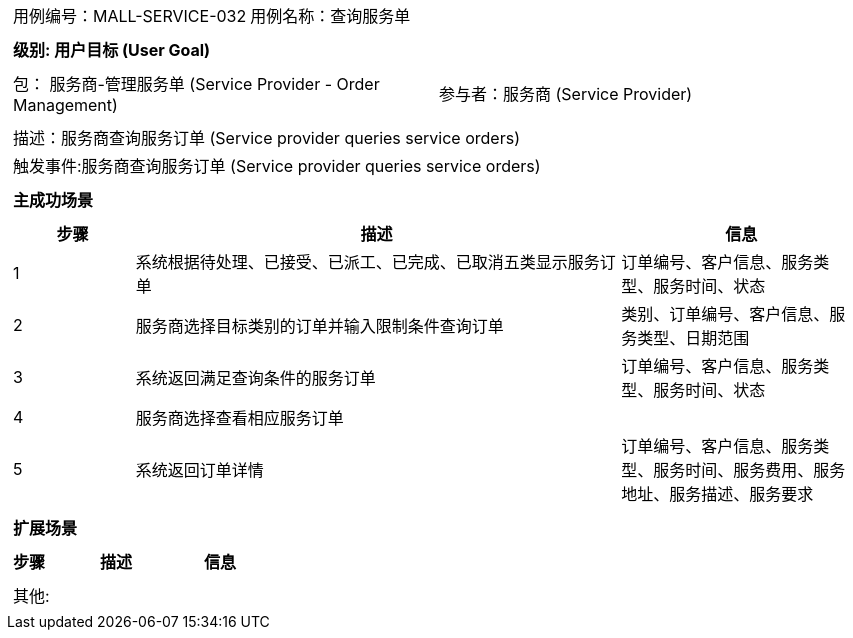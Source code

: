[cols="1a"]
|===

|
[frame="none"]
[cols="1,1"]
!===
! 用例编号：MALL-SERVICE-032
! 用例名称：查询服务单

|
[frame="none"]
[cols="1", options="header"]
!===
! 级别: 用户目标 (User Goal)
!===

|
[frame="none"]
[cols="2"]
!===
! 包： 服务商-管理服务单 (Service Provider - Order Management)
! 参与者：服务商 (Service Provider)
!===

|
[frame="none"]
[cols="1"]
!===
! 描述：服务商查询服务订单 (Service provider queries service orders)
! 触发事件:服务商查询服务订单 (Service provider queries service orders)
!===

|
[frame="none"]
[cols="1", options="header"]
!===
! 主成功场景
!===

|
[frame="none"]
[cols="1,4,2", options="header"]
!===
! 步骤 ! 描述 ! 信息

! 1
! 系统根据待处理、已接受、已派工、已完成、已取消五类显示服务订单
! 订单编号、客户信息、服务类型、服务时间、状态

! 2
! 服务商选择目标类别的订单并输入限制条件查询订单
! 类别、订单编号、客户信息、服务类型、日期范围

! 3
! 系统返回满足查询条件的服务订单
! 订单编号、客户信息、服务类型、服务时间、状态

! 4
! 服务商选择查看相应服务订单
!

! 5
! 系统返回订单详情
! 订单编号、客户信息、服务类型、服务时间、服务费用、服务地址、服务描述、服务要求

!===

|
[frame="none"]
[cols="1", options="header"]
!===
! 扩展场景
!===

|
[frame="none"]
[cols="1,4,2", options="header"]

!===
! 步骤 ! 描述 ! 信息

!===

|
[frame="none"]
[cols="1"]
!===
! 其他:
!===
|===
